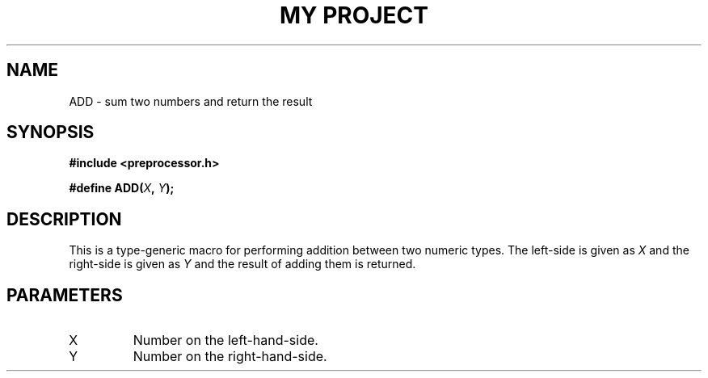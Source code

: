.TH "MY PROJECT" "3"
.SH NAME
ADD \- sum two numbers and return the result
.SH SYNOPSIS
.nf
.B #include <preprocessor.h>
.PP
.BI "#define ADD(" X ", " Y ");"
.fi
.SH DESCRIPTION
This is a type-generic macro for performing addition between two numeric types.
The left-side is given as \f[I]X\f[R] and the right-side is given as \f[I]Y\f[R] and the result of adding them is returned.
.SH PARAMETERS
.TP
X
Number on the left-hand-side.
.TP
Y
Number on the right-hand-side.